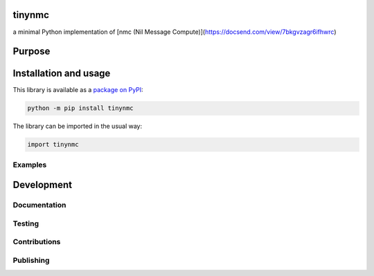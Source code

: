 tinynmc
=============================

a minimal Python implementation of [nmc (Nil Message Compute)](https://docsend.com/view/7bkgvzagr6ifhwrc)

|pypi|

.. |pypi| image:: https://badge.fury.io/py/tinynmc.svg
   :target: https://badge.fury.io/py/tinynmc
   :alt: PyPI version and link.

Purpose
=============================

Installation and usage
=============================

This library is available as a `package on PyPI <https://pypi.org/project/tinynmc>`__:

.. code-block:: bash

    python -m pip install tinynmc

The library can be imported in the usual way:

.. code-block:: python

    import tinynmc

Examples
----------------------------------

Development
=============================

Documentation
----------------------------------

Testing
----------------------------------

Contributions
----------------------------------

Publishing
----------------------------------